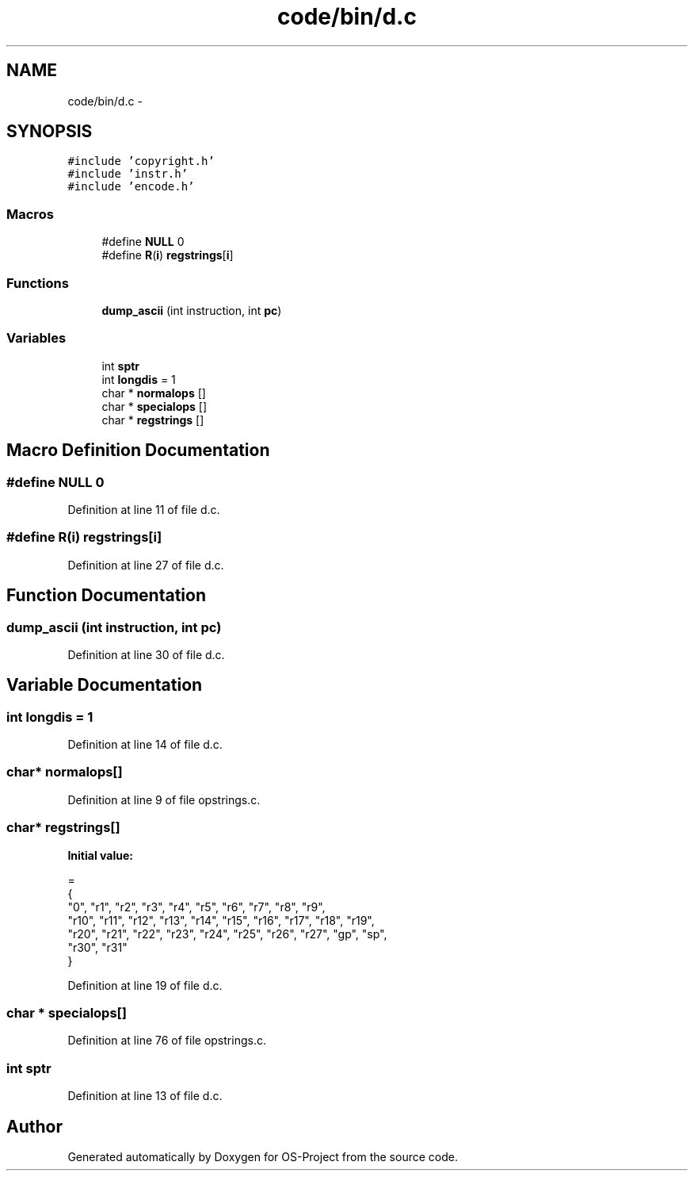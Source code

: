 .TH "code/bin/d.c" 3 "Tue Dec 19 2017" "Version nachos-teamd" "OS-Project" \" -*- nroff -*-
.ad l
.nh
.SH NAME
code/bin/d.c \- 
.SH SYNOPSIS
.br
.PP
\fC#include 'copyright\&.h'\fP
.br
\fC#include 'instr\&.h'\fP
.br
\fC#include 'encode\&.h'\fP
.br

.SS "Macros"

.in +1c
.ti -1c
.RI "#define \fBNULL\fP   0"
.br
.ti -1c
.RI "#define \fBR\fP(\fBi\fP)   \fBregstrings\fP[\fBi\fP]"
.br
.in -1c
.SS "Functions"

.in +1c
.ti -1c
.RI "\fBdump_ascii\fP (int instruction, int \fBpc\fP)"
.br
.in -1c
.SS "Variables"

.in +1c
.ti -1c
.RI "int \fBsptr\fP"
.br
.ti -1c
.RI "int \fBlongdis\fP = 1"
.br
.ti -1c
.RI "char * \fBnormalops\fP []"
.br
.ti -1c
.RI "char * \fBspecialops\fP []"
.br
.ti -1c
.RI "char * \fBregstrings\fP []"
.br
.in -1c
.SH "Macro Definition Documentation"
.PP 
.SS "#define NULL   0"

.PP
Definition at line 11 of file d\&.c\&.
.SS "#define R(\fBi\fP)   \fBregstrings\fP[\fBi\fP]"

.PP
Definition at line 27 of file d\&.c\&.
.SH "Function Documentation"
.PP 
.SS "dump_ascii (int instruction, int pc)"

.PP
Definition at line 30 of file d\&.c\&.
.SH "Variable Documentation"
.PP 
.SS "int longdis = 1"

.PP
Definition at line 14 of file d\&.c\&.
.SS "char* normalops[]"

.PP
Definition at line 9 of file opstrings\&.c\&.
.SS "char* regstrings[]"
\fBInitial value:\fP
.PP
.nf
=
{
"0", "r1", "r2", "r3", "r4", "r5", "r6", "r7", "r8", "r9",
"r10", "r11", "r12", "r13", "r14", "r15", "r16", "r17", "r18", "r19",
"r20", "r21", "r22", "r23", "r24", "r25", "r26", "r27", "gp", "sp",
"r30", "r31"
}
.fi
.PP
Definition at line 19 of file d\&.c\&.
.SS "char * specialops[]"

.PP
Definition at line 76 of file opstrings\&.c\&.
.SS "int sptr"

.PP
Definition at line 13 of file d\&.c\&.
.SH "Author"
.PP 
Generated automatically by Doxygen for OS-Project from the source code\&.
